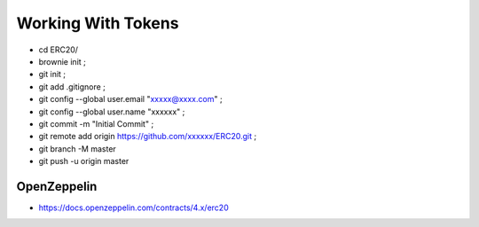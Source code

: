 Working With Tokens
-------------------
- cd ERC20/
- brownie init ;
- git init ;
- git add .gitignore ;
- git config --global user.email "xxxxx@xxxx.com" ;
- git config --global user.name "xxxxxx" ;
- git commit -m "Initial Commit" ;
- git remote add origin https://github.com/xxxxxx/ERC20.git ;
- git branch -M master
- git push -u origin master

OpenZeppelin
============
- https://docs.openzeppelin.com/contracts/4.x/erc20
